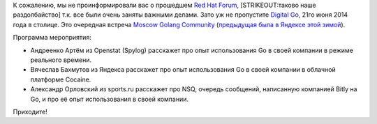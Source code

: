 .. title: Digital Go в Москве, 21го июня 2014.
.. slug: digital-go-в-Москве-21го-июня-2014
.. date: 2014-06-19 15:43:01
.. tags: redhat, golang, digital october, yandex
.. category: мероприятия
.. link:
.. description:
.. type: text
.. author: Peter Lemenkov

К сожалению, мы не проинформировали вас о прошедшем `Red Hat Forum
<http://moscow.redhat-forum.com/>`__, [STRIKEOUT:таково наше раздолбайство]
т.к. все были очень заняты важными делами. Зато уж не пропустите `Digital Go
<http://www.digitaloctober.ru/ru/events/golang_moscow>`__, 21го июня 2014 года
в столице. Это очередная встреча `Moscow Golang Community
<https://www.meetup.com/Golang-Moscow/>`__ (`предыдущая была в Яндексе этой
зимой </content/go-moscow-meetup>`__).

Программа мероприятия:

- Андреенко Артём из Openstat (Spylog) расскажет про опыт использования Go в
  своей компании в режиме реального времени.

- Вячеслав Бахмутов из Яндекса расскажет про опыт использования Go в своей
  компании в облачной платформе Cocaine.

- Александр Орловский из sports.ru расскажет про NSQ, очередь сообщений,
  написанную компанией Bitly на Go, и про её опыт использования в своей
  компании.

Приходите!
